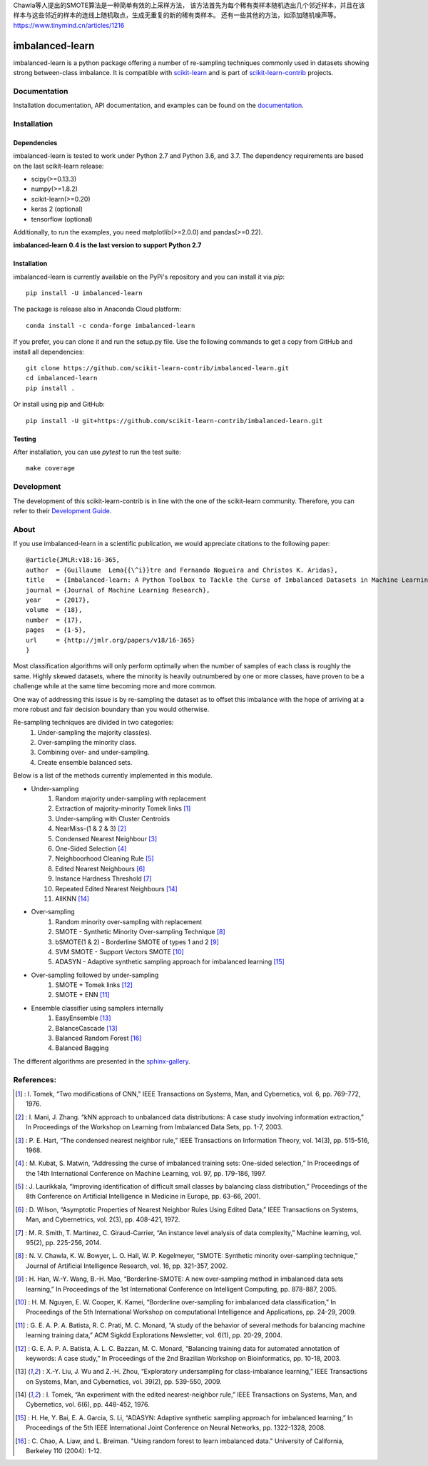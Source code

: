 .. -*- mode: rst -*-

Chawla等人提出的SMOTE算法是一种简单有效的上采样方法，
该方法首先为每个稀有类样本随机选出几个邻近样本，并且在该样本与这些邻近的样本的连线上随机取点，生成无重复的新的稀有类样本。
还有一些其他的方法，如添加随机噪声等。
https://www.tinymind.cn/articles/1216

.. _scikit-learn: http://scikit-learn.org/stable/

.. _scikit-learn-contrib: https://github.com/scikit-learn-contrib

|Travis|_ |AppVeyor|_ |Codecov|_ |CircleCI|_ |ReadTheDocs|_ |PythonVersion|_ |Pypi|_ |Gitter|_

.. |Travis| image:: https://travis-ci.org/scikit-learn-contrib/imbalanced-learn.svg?branch=master
.. _Travis: https://travis-ci.org/scikit-learn-contrib/imbalanced-learn

.. |AppVeyor| image:: https://ci.appveyor.com/api/projects/status/c8w4xb7re4euntvi/branch/master?svg=true
.. _AppVeyor: https://ci.appveyor.com/project/glemaitre/imbalanced-learn/history

.. |Codecov| image:: https://codecov.io/gh/scikit-learn-contrib/imbalanced-learn/branch/master/graph/badge.svg
.. _Codecov: https://codecov.io/gh/scikit-learn-contrib/imbalanced-learn

.. |CircleCI| image:: https://circleci.com/gh/scikit-learn-contrib/imbalanced-learn.svg?style=shield&circle-token=:circle-token
.. _CircleCI: https://circleci.com/gh/scikit-learn-contrib/imbalanced-learn/tree/master

.. |ReadTheDocs| image:: https://readthedocs.org/projects/imbalanced-learn/badge/?version=latest
.. _ReadTheDocs: https://imbalanced-learn.readthedocs.io/en/latest/?badge=latest

.. |PythonVersion| image:: https://img.shields.io/pypi/pyversions/imbalanced-learn.svg
.. _PythonVersion: https://img.shields.io/pypi/pyversions/imbalanced-learn.svg

.. |Pypi| image:: https://badge.fury.io/py/imbalanced-learn.svg
.. _Pypi: https://badge.fury.io/py/imbalanced-learn

.. |Gitter| image:: https://badges.gitter.im/scikit-learn-contrib/imbalanced-learn.svg
.. _Gitter: https://gitter.im/scikit-learn-contrib/imbalanced-learn?utm_source=badge&utm_medium=badge&utm_campaign=pr-badge&utm_content=badge

imbalanced-learn
================

imbalanced-learn is a python package offering a number of re-sampling techniques
commonly used in datasets showing strong between-class imbalance.
It is compatible with scikit-learn_ and is part of scikit-learn-contrib_
projects.

Documentation
-------------

Installation documentation, API documentation, and examples can be found on the
documentation_.

.. _documentation: https://imbalanced-learn.readthedocs.io/en/stable/

Installation
------------

Dependencies
~~~~~~~~~~~~

imbalanced-learn is tested to work under Python 2.7 and Python 3.6, and
3.7. The dependency requirements are based on the last scikit-learn release:

* scipy(>=0.13.3)
* numpy(>=1.8.2)
* scikit-learn(>=0.20)
* keras 2 (optional)
* tensorflow (optional)

Additionally, to run the examples, you need matplotlib(>=2.0.0) and
pandas(>=0.22).

**imbalanced-learn 0.4 is the last version to support Python 2.7**

Installation
~~~~~~~~~~~~

imbalanced-learn is currently available on the PyPi's repository and you can
install it via `pip`::

  pip install -U imbalanced-learn

The package is release also in Anaconda Cloud platform::

  conda install -c conda-forge imbalanced-learn

If you prefer, you can clone it and run the setup.py file. Use the following
commands to get a copy from GitHub and install all dependencies::

  git clone https://github.com/scikit-learn-contrib/imbalanced-learn.git
  cd imbalanced-learn
  pip install .

Or install using pip and GitHub::

  pip install -U git+https://github.com/scikit-learn-contrib/imbalanced-learn.git

Testing
~~~~~~~

After installation, you can use `pytest` to run the test suite::

  make coverage

Development
-----------

The development of this scikit-learn-contrib is in line with the one
of the scikit-learn community. Therefore, you can refer to their
`Development Guide
<http://scikit-learn.org/stable/developers>`_.

About
-----

If you use imbalanced-learn in a scientific publication, we would appreciate
citations to the following paper::

  @article{JMLR:v18:16-365,
  author  = {Guillaume  Lema{{\^i}}tre and Fernando Nogueira and Christos K. Aridas},
  title   = {Imbalanced-learn: A Python Toolbox to Tackle the Curse of Imbalanced Datasets in Machine Learning},
  journal = {Journal of Machine Learning Research},
  year    = {2017},
  volume  = {18},
  number  = {17},
  pages   = {1-5},
  url     = {http://jmlr.org/papers/v18/16-365}
  }

Most classification algorithms will only perform optimally when the number of
samples of each class is roughly the same. Highly skewed datasets, where the
minority is heavily outnumbered by one or more classes, have proven to be a
challenge while at the same time becoming more and more common.

One way of addressing this issue is by re-sampling the dataset as to offset this
imbalance with the hope of arriving at a more robust and fair decision boundary
than you would otherwise.

Re-sampling techniques are divided in two categories:
    1. Under-sampling the majority class(es).
    2. Over-sampling the minority class.
    3. Combining over- and under-sampling.
    4. Create ensemble balanced sets.

Below is a list of the methods currently implemented in this module.

* Under-sampling
    1. Random majority under-sampling with replacement
    2. Extraction of majority-minority Tomek links [1]_
    3. Under-sampling with Cluster Centroids
    4. NearMiss-(1 & 2 & 3) [2]_
    5. Condensed Nearest Neighbour [3]_
    6. One-Sided Selection [4]_
    7. Neighboorhood Cleaning Rule [5]_
    8. Edited Nearest Neighbours [6]_
    9. Instance Hardness Threshold [7]_
    10. Repeated Edited Nearest Neighbours [14]_
    11. AllKNN [14]_

* Over-sampling
    1. Random minority over-sampling with replacement
    2. SMOTE - Synthetic Minority Over-sampling Technique [8]_
    3. bSMOTE(1 & 2) - Borderline SMOTE of types 1 and 2 [9]_
    4. SVM SMOTE - Support Vectors SMOTE [10]_
    5. ADASYN - Adaptive synthetic sampling approach for imbalanced learning [15]_

* Over-sampling followed by under-sampling
    1. SMOTE + Tomek links [12]_
    2. SMOTE + ENN [11]_

* Ensemble classifier using samplers internally
    1. EasyEnsemble [13]_
    2. BalanceCascade [13]_
    3. Balanced Random Forest [16]_
    4. Balanced Bagging

The different algorithms are presented in the sphinx-gallery_.

.. _sphinx-gallery: https://imbalanced-learn.readthedocs.io/en/stable/auto_examples/index.html


References:
-----------

.. [1] : I. Tomek, “Two modifications of CNN,” IEEE Transactions on Systems, Man, and Cybernetics, vol. 6, pp. 769-772, 1976.

.. [2] : I. Mani, J. Zhang. “kNN approach to unbalanced data distributions: A case study involving information extraction,” In Proceedings of the Workshop on Learning from Imbalanced Data Sets, pp. 1-7, 2003.

.. [3] : P. E. Hart, “The condensed nearest neighbor rule,” IEEE Transactions on Information Theory, vol. 14(3), pp. 515-516, 1968.

.. [4] : M. Kubat, S. Matwin, “Addressing the curse of imbalanced training sets: One-sided selection,” In Proceedings of the 14th International Conference on Machine Learning, vol. 97, pp. 179-186, 1997.

.. [5] : J. Laurikkala, “Improving identification of difficult small classes by balancing class distribution,” Proceedings of the 8th Conference on Artificial Intelligence in Medicine in Europe, pp. 63-66, 2001.

.. [6] : D. Wilson, “Asymptotic Properties of Nearest Neighbor Rules Using Edited Data,” IEEE Transactions on Systems, Man, and Cybernetrics, vol. 2(3), pp. 408-421, 1972.

.. [7] : M. R. Smith, T. Martinez, C. Giraud-Carrier, “An instance level analysis of data complexity,” Machine learning, vol. 95(2), pp. 225-256, 2014.

.. [8] : N. V. Chawla, K. W. Bowyer, L. O. Hall, W. P. Kegelmeyer, “SMOTE: Synthetic minority over-sampling technique,” Journal of Artificial Intelligence Research, vol. 16, pp. 321-357, 2002.

.. [9] : H. Han, W.-Y. Wang, B.-H. Mao, “Borderline-SMOTE: A new over-sampling method in imbalanced data sets learning,” In Proceedings of the 1st International Conference on Intelligent Computing, pp. 878-887, 2005.

.. [10] : H. M. Nguyen, E. W. Cooper, K. Kamei, “Borderline over-sampling for imbalanced data classification,” In Proceedings of the 5th International Workshop on computational Intelligence and Applications, pp. 24-29, 2009.

.. [11] : G. E. A. P. A. Batista, R. C. Prati, M. C. Monard, “A study of the behavior of several methods for balancing machine learning training data,” ACM Sigkdd Explorations Newsletter, vol. 6(1), pp. 20-29, 2004.

.. [12] : G. E. A. P. A. Batista, A. L. C. Bazzan, M. C. Monard, “Balancing training data for automated annotation of keywords: A case study,” In Proceedings of the 2nd Brazilian Workshop on Bioinformatics, pp. 10-18, 2003.

.. [13] : X.-Y. Liu, J. Wu and Z.-H. Zhou, “Exploratory undersampling for class-imbalance learning,” IEEE Transactions on Systems, Man, and Cybernetics, vol. 39(2), pp. 539-550, 2009.

.. [14] : I. Tomek, “An experiment with the edited nearest-neighbor rule,” IEEE Transactions on Systems, Man, and Cybernetics, vol. 6(6), pp. 448-452, 1976.

.. [15] : H. He, Y. Bai, E. A. Garcia, S. Li, “ADASYN: Adaptive synthetic sampling approach for imbalanced learning,” In Proceedings of the 5th IEEE International Joint Conference on Neural Networks, pp. 1322-1328, 2008.

.. [16] : C. Chao, A. Liaw, and L. Breiman. "Using random forest to learn imbalanced data." University of California, Berkeley 110 (2004): 1-12.
